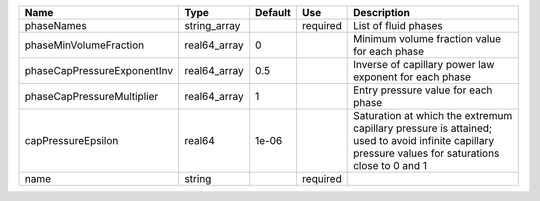 

=========================== ============ ======= ======== ================================================================================================================================================== 
Name                        Type         Default Use      Description                                                                                                                                        
=========================== ============ ======= ======== ================================================================================================================================================== 
phaseNames                  string_array         required List of fluid phases                                                                                                                               
phaseMinVolumeFraction      real64_array 0                Minimum volume fraction value for each phase                                                                                                       
phaseCapPressureExponentInv real64_array 0.5              Inverse of capillary power law exponent for each phase                                                                                             
phaseCapPressureMultiplier  real64_array 1                Entry pressure value for each phase                                                                                                                
capPressureEpsilon          real64       1e-06            Saturation at which the extremum capillary pressure is attained; used to avoid infinite capillary pressure values for saturations close to 0 and 1 
name                        string               required                                                                                                                                                    
=========================== ============ ======= ======== ================================================================================================================================================== 


